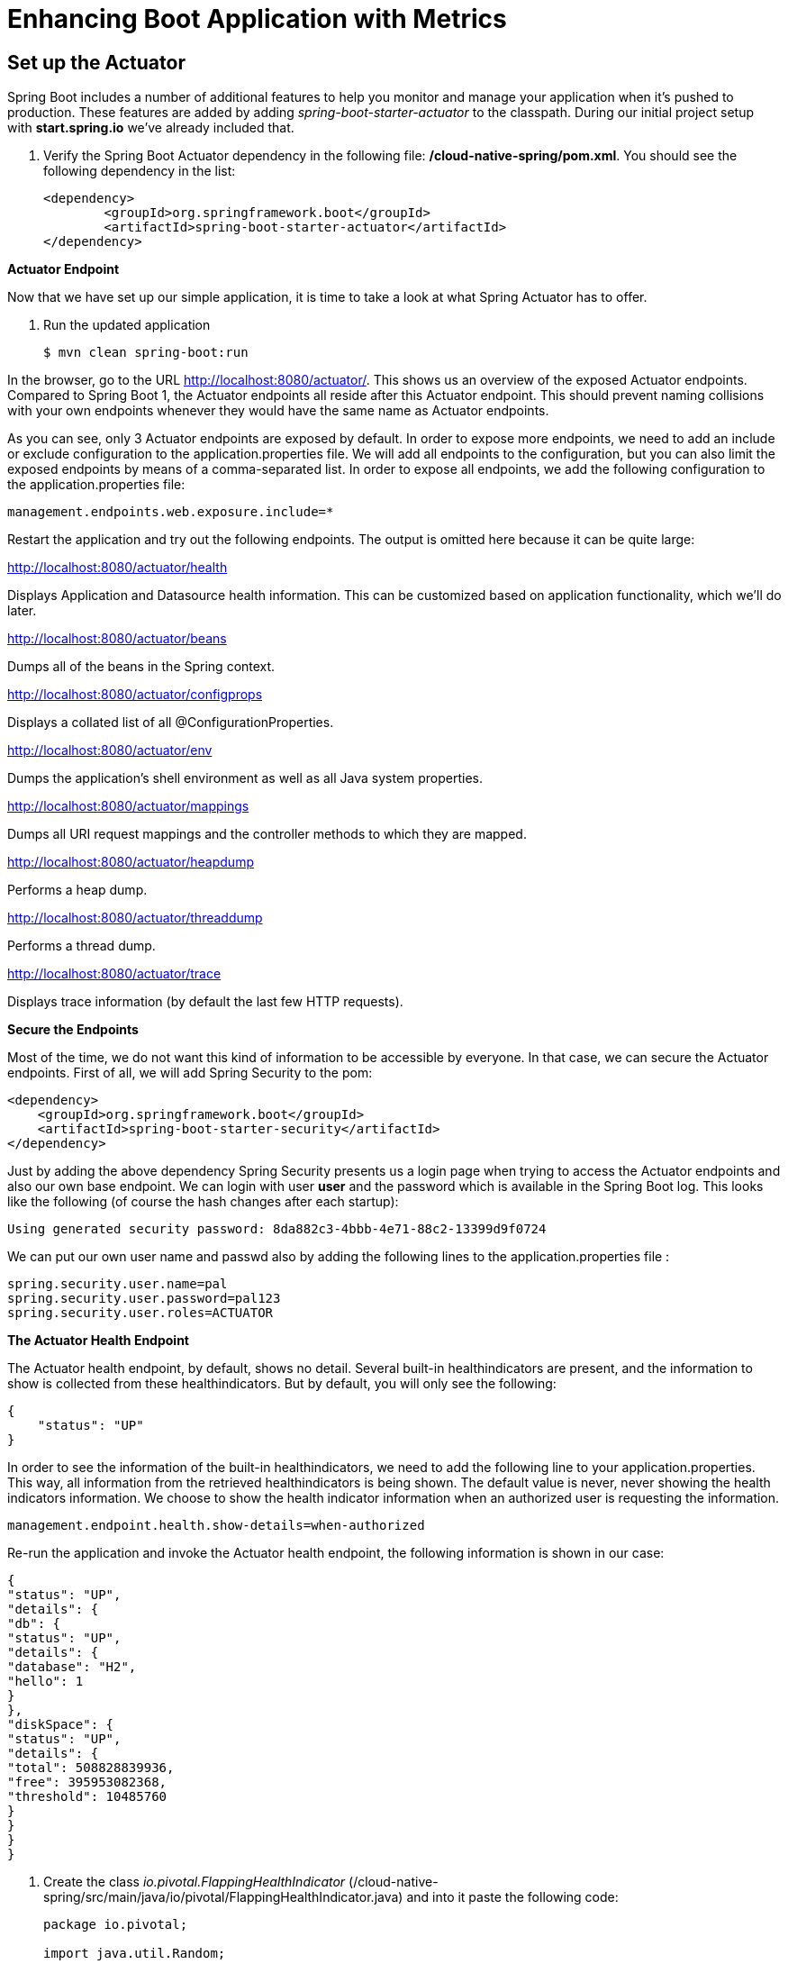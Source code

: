 = Enhancing Boot Application with Metrics

== Set up the Actuator

Spring Boot includes a number of additional features to help you monitor and manage your application when it’s pushed to production. These features are added by adding _spring-boot-starter-actuator_ to the classpath.  During our initial project setup with *start.spring.io* we've already included that.

. Verify the Spring Boot Actuator dependency in the following file: */cloud-native-spring/pom.xml*.  You should see the following dependency in the list:
+
[source, xml]
---------------------------------------------------------------------
<dependency>
	<groupId>org.springframework.boot</groupId>
	<artifactId>spring-boot-starter-actuator</artifactId>
</dependency>
---------------------------------------------------------------------

**Actuator Endpoint**

Now that we have set up our simple application, it is time to take a look at what Spring Actuator has to offer. 

. Run the updated application
+
[source,bash]
---------------------------------------------------------------------
$ mvn clean spring-boot:run
---------------------------------------------------------------------

In the browser, go to the URL http://localhost:8080/actuator/. This shows us an overview of the exposed Actuator endpoints. Compared to Spring Boot 1, the Actuator endpoints all reside after this Actuator endpoint. This should prevent naming collisions with your own endpoints whenever they would have the same name as Actuator endpoints. 

As you can see, only 3 Actuator endpoints are exposed by default. In order to expose more endpoints, we need to add an include or exclude configuration to the application.properties file. We will add all endpoints to the configuration, but you can also limit the exposed endpoints by means of a comma-separated list. In order to expose all endpoints, we add the following configuration to the application.properties file:


[source,bash]
---------------------------------------------------------------------
management.endpoints.web.exposure.include=*

---------------------------------------------------------------------

Restart the application and try out the following endpoints. The output is omitted here because it can be quite large:

http://localhost:8080/actuator/health

Displays Application and Datasource health information.  This can be customized based on application functionality, which we'll do later.

http://localhost:8080/actuator/beans

Dumps all of the beans in the Spring context.

http://localhost:8080/actuator/configprops

Displays a collated list of all @ConfigurationProperties.

http://localhost:8080/actuator/env

Dumps the application’s shell environment as well as all Java system properties.

http://localhost:8080/actuator/mappings

Dumps all URI request mappings and the controller methods to which they are mapped.

http://localhost:8080/actuator/heapdump

Performs a heap dump.

http://localhost:8080/actuator/threaddump

Performs a thread dump.

http://localhost:8080/actuator/trace

Displays trace information (by default the last few HTTP requests).

**Secure the Endpoints**

Most of the time, we do not want this kind of information to be accessible by everyone. In that case, we can secure the Actuator endpoints. First of all, we will add Spring Security to the pom:

[source,bash]
---------------------------------------------------------------------
<dependency>
    <groupId>org.springframework.boot</groupId>
    <artifactId>spring-boot-starter-security</artifactId>
</dependency>
---------------------------------------------------------------------

Just by adding the above dependency Spring  Security presents us a login page when trying to access the Actuator endpoints and also our own base endpoint. We can login with user *user* and the password which is available in the Spring Boot log. This looks like the following (of course the hash changes after each startup):

[source,bash]
---------------------------------------------------------------------
Using generated security password: 8da882c3-4bbb-4e71-88c2-13399d9f0724
---------------------------------------------------------------------
We can put our own user name and passwd also by adding the following lines to the application.properties file :

[source,bash]
---------------------------------------------------------------------
spring.security.user.name=pal
spring.security.user.password=pal123
spring.security.user.roles=ACTUATOR
---------------------------------------------------------------------

**The Actuator Health Endpoint**

The Actuator health endpoint, by default, shows no detail. Several built-in healthindicators are present, and the information to show is collected from these healthindicators. But by default, you will only see the following:


[source,bash]
---------------------------------------------------------------------
{
    "status": "UP"
}

---------------------------------------------------------------------

In order to see the information of the built-in healthindicators, we need to add the following line to your application.properties.  This way, all information from the retrieved healthindicators is being shown. The default value is never, never showing the health indicators information. We choose to show the health indicator information when an authorized user is requesting the information.

[source,bash]
---------------------------------------------------------------------
management.endpoint.health.show-details=when-authorized
---------------------------------------------------------------------

Re-run the application and invoke the Actuator health endpoint, the following information is shown in our case:

[source,bash]
---------------------------------------------------------------------
{
"status": "UP",
"details": {
"db": {
"status": "UP",
"details": {
"database": "H2",
"hello": 1
}
},
"diskSpace": {
"status": "UP",
"details": {
"total": 508828839936,
"free": 395953082368,
"threshold": 10485760
}
}
}
}
---------------------------------------------------------------------


. Create the class _io.pivotal.FlappingHealthIndicator_ (/cloud-native-spring/src/main/java/io/pivotal/FlappingHealthIndicator.java) and into it paste the following code:
+
[source,java]
---------------------------------------------------------------------
package io.pivotal;

import java.util.Random;

import org.springframework.boot.actuate.health.Health;
import org.springframework.boot.actuate.health.HealthIndicator;
import org.springframework.stereotype.Component;

@Component
public class FlappingHealthIndicator implements HealthIndicator {

    private Random random = new Random(System.currentTimeMillis());

    @Override
    public Health health() {
        int result = random.nextInt(100);
        if (result < 50) {
            return Health.down().withDetail("flapper", "failure").withDetail("random", result).build();
        } else {
            return Health.up().withDetail("flapper", "ok").withDetail("random", result).build();
        }
    }
}
---------------------------------------------------------------------
+
This demo health indicator will randomize the health check.

. Build and run the _cloud-native-spring_ application:
+
[source,bash]
---------------------------------------------------------------------
$ mvn clean spring-boot:run
---------------------------------------------------------------------

. Browse to http://localhost:8080/health and verify that the output is similar to the following (and changes randomly!).
+
[source,json]
---------------------------------------------------------------------
{
  "status": "UP",
  "flapping": {
      "status": "UP",
      "flapper": "ok",
      "random": 42
  },
  "diskSpace": {
      "status": "UP",
      "free": 42345678945,
      "threshold": 12345678
  }
}
---------------------------------------------------------------------

== Metrics

Spring Boot provides an endpoint http://localhost:8080/metrics that exposes several automatically collected metrics for your application. It also allows for the creation of custom metrics.

. Browse to http://localhost:8080/metrics. Review the metrics exposed.
+
[source,json]
---------------------------------------------------------------------
{
"mem": 418830,
"mem.free": 239376,
"processors": 8,
"instance.uptime": 59563,
"uptime": 69462,
"systemload.average": 1.5703125,
"heap.committed": 341504,
"heap.init": 262144,
"heap.used": 102127,
"heap": 3728384,
"nonheap.committed": 79696,
"nonheap.init": 2496,
"nonheap.used": 77326,
"nonheap": 0,
"threads.peak": 14,
"threads.daemon": 11,
"threads.totalStarted": 17,
"threads": 13,
"classes": 9825,
"classes.loaded": 9825,
"classes.unloaded": 0,
"gc.ps_scavenge.count": 9,
"gc.ps_scavenge.time": 80,
"gc.ps_marksweep.count": 2,
"gc.ps_marksweep.time": 157,
"httpsessions.max": -1,
"httpsessions.active": 0,
"gauge.response.metrics": 75,
"gauge.response.star-star.favicon.ico": 9,
"counter.status.200.star-star.favicon.ico": 1,
"counter.status.200.metrics": 1
}
---------------------------------------------------------------------

. Stop the cloud-native-spring application.

== Deploy _cloud-native-spring_ to Pivotal Cloud Foundry
. Build the application
+
[source,bash]
---------------------------------------------------------------------
$ mvn clean package
---------------------------------------------------------------------

. When running a Spring Boot application on Pivotal Cloud Foundry with the actuator endpoints enabled, you can visualize actuator management information on the Applications Manager app dashboard.  To enable this there are a few properties we need to add.  Add the following to */cloud-native-spring/src/main/resources/application.yml*:
+
[source, yaml]
---------------------------------------------------------------------
management:
  security:
    enabled: false
  info:
    git:
      mode: full
  cloudfoundry:
    enabled: true
    skip-ssl-validation: true
---------------------------------------------------------------------

. In order to add full build information to you artifact that is pushed to cloudfoundry, update */cloud-native-spring/pom.xml* and add the following execution and classifier to the spring-boot-maven-plugin:
+
[source, xml]
---------------------------------------------------------------------
<executions>
  <execution>
	  <goals>
		  <goal>build-info</goal>
		</goals>
	</execution>
</executions>
<configuration>
	<classifier>exec</classifier>
</configuration>
---------------------------------------------------------------------
+
The full plugin config should look like the following:
+
[source, xml]
---------------------------------------------------------------------
<plugin>
	<groupId>org.springframework.boot</groupId>
	<artifactId>spring-boot-maven-plugin</artifactId>
	<executions>
		<execution>
			<goals>
			  <goal>build-info</goal>
		  </goals>
	  </execution>
  </executions>
	<configuration>
	  <classifier>exec</classifier>
  </configuration>
</plugin>
---------------------------------------------------------------------

. By specifying a classifier we actually just produced 2 jars, one that is executable and one that can be used as an artifact that could be included in other apps (such as our Client UI app).  Because of this we need to change the name of the jar we included in our manifest.yml file.  Change the jar in the path property to *./target/cloud-native-spring-0.0.1-SNAPSHOT-exec.jar*:
+
[source, yaml]
---------------------------------------------------------------------
---
applications:
- name: cloud-native-spring
  host: cloud-native-spring-${random-word}
  memory: 512M
  instances: 1
  path: ./target/cloud-native-spring-0.0.1-SNAPSHOT-exec.jar
  buildpack: java_buildpack
  timeout: 180 # to give time for the data to import
  env:
    JAVA_OPTS: -Djava.security.egd=file:///dev/urandom
---------------------------------------------------------------------
. Push application into Cloud Foundry
+
$ mvn clean package
$ cf push -f manifest.yml

. Find the URL created for your app in the health status report. Browse to your app.  Also view your application details in the Apps Manager UI:
+
image::images/appsman.jpg[]

. From this UI you can also dynamically change logging levels:
+
image::images/logging.jpg[]

*Congratulations!* You’ve just learned how to add health and metrics to any Spring Boot application.
